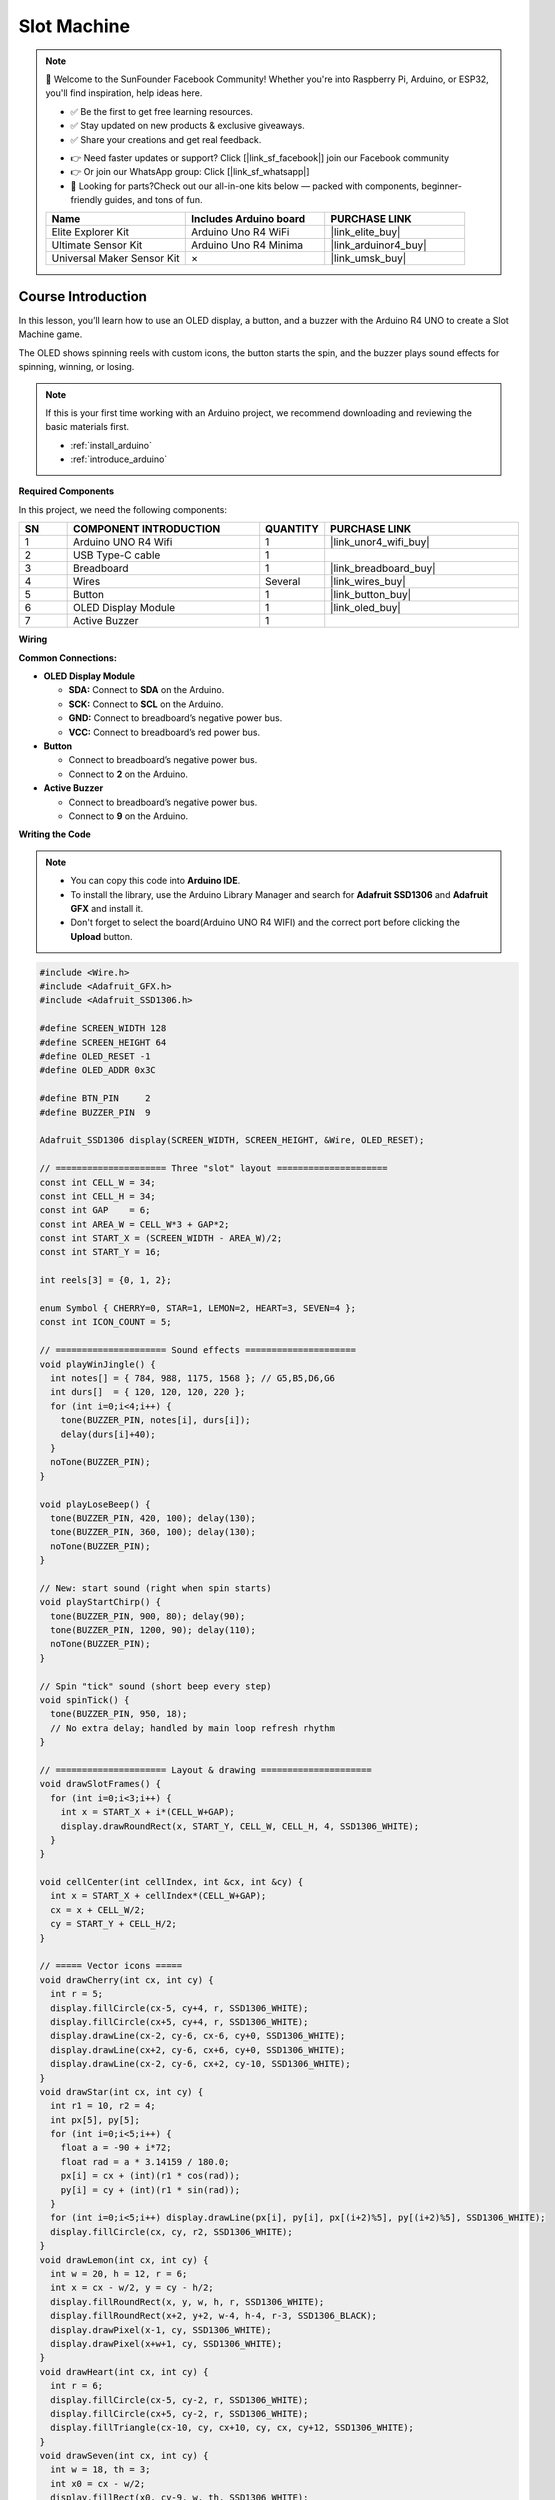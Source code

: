 .. _slot_machine:

Slot Machine
==============================================================

.. note::
  
  🌟 Welcome to the SunFounder Facebook Community! Whether you're into Raspberry Pi, Arduino, or ESP32, you'll find inspiration, help ideas here.
   
  - ✅ Be the first to get free learning resources. 
   
  - ✅ Stay updated on new products & exclusive giveaways. 
   
  - ✅ Share your creations and get real feedback.
   
  * 👉 Need faster updates or support? Click [|link_sf_facebook|] join our Facebook community 

  * 👉 Or join our WhatsApp group: Click [|link_sf_whatsapp|]
   
  * 🎁 Looking for parts?Check out our all-in-one kits below — packed with components, beginner-friendly guides, and tons of fun.
  
  .. list-table::
    :widths: 20 20 20
    :header-rows: 1

    *   - Name	
        - Includes Arduino board
        - PURCHASE LINK
    *   - Elite Explorer Kit	
        - Arduino Uno R4 WiFi
        - |link_elite_buy|
    *   - Ultimate Sensor Kit	
        - Arduino Uno R4 Minima
        - |link_arduinor4_buy|
    *   - Universal Maker Sensor Kit
        - ×
        - |link_umsk_buy|

Course Introduction
------------------------

In this lesson, you’ll learn how to use an OLED display, a button, and a buzzer with the Arduino R4 UNO to create a Slot Machine game.

The OLED shows spinning reels with custom icons, the button starts the spin, and the buzzer plays sound effects for spinning, winning, or losing.

.. raw:: html

  <iframe width="700" height="394" src="https://www.youtube.com/embed/dPAmdb7WiMs" title="YouTube video player" frameborder="0" allow="accelerometer; autoplay; clipboard-write; encrypted-media; gyroscope; picture-in-picture; web-share" referrerpolicy="strict-origin-when-cross-origin" allowfullscreen></iframe>

.. note::

  If this is your first time working with an Arduino project, we recommend downloading and reviewing the basic materials first.

  * :ref:`install_arduino`
  * :ref:`introduce_arduino`

**Required Components**

In this project, we need the following components:

.. list-table::
    :widths: 5 20 5 20
    :header-rows: 1

    *   - SN
        - COMPONENT INTRODUCTION	
        - QUANTITY
        - PURCHASE LINK

    *   - 1
        - Arduino UNO R4 Wifi
        - 1
        - |link_unor4_wifi_buy|
    *   - 2
        - USB Type-C cable
        - 1
        - 
    *   - 3
        - Breadboard
        - 1
        - |link_breadboard_buy|
    *   - 4
        - Wires
        - Several
        - |link_wires_buy|
    *   - 5
        - Button
        - 1
        - |link_button_buy|
    *   - 6
        - OLED Display Module
        - 1
        - |link_oled_buy|
    *   - 7
        - Active Buzzer
        - 1
        - 

**Wiring**

.. image:: img/slot_machine_bb.png

**Common Connections:**

* **OLED Display Module**

  - **SDA:** Connect to **SDA** on the Arduino.
  - **SCK:** Connect to **SCL** on the Arduino.
  - **GND:** Connect to breadboard’s negative power bus.
  - **VCC:** Connect to breadboard’s red power bus.

* **Button**

  - Connect to breadboard’s negative power bus.
  - Connect to **2** on the Arduino.

* **Active Buzzer**

  - Connect to breadboard’s negative power bus.
  - Connect to **9** on the Arduino.

**Writing the Code**

.. note::

    * You can copy this code into **Arduino IDE**. 
    * To install the library, use the Arduino Library Manager and search for **Adafruit SSD1306** and **Adafruit GFX** and install it.
    * Don't forget to select the board(Arduino UNO R4 WIFI) and the correct port before clicking the **Upload** button.

.. code-block:: arduino

    #include <Wire.h>
    #include <Adafruit_GFX.h>
    #include <Adafruit_SSD1306.h>

    #define SCREEN_WIDTH 128
    #define SCREEN_HEIGHT 64
    #define OLED_RESET -1
    #define OLED_ADDR 0x3C

    #define BTN_PIN     2
    #define BUZZER_PIN  9

    Adafruit_SSD1306 display(SCREEN_WIDTH, SCREEN_HEIGHT, &Wire, OLED_RESET);

    // ===================== Three "slot" layout =====================
    const int CELL_W = 34;
    const int CELL_H = 34;
    const int GAP    = 6;
    const int AREA_W = CELL_W*3 + GAP*2;
    const int START_X = (SCREEN_WIDTH - AREA_W)/2;
    const int START_Y = 16;

    int reels[3] = {0, 1, 2};

    enum Symbol { CHERRY=0, STAR=1, LEMON=2, HEART=3, SEVEN=4 };
    const int ICON_COUNT = 5;

    // ===================== Sound effects =====================
    void playWinJingle() {
      int notes[] = { 784, 988, 1175, 1568 }; // G5,B5,D6,G6
      int durs[]  = { 120, 120, 120, 220 };
      for (int i=0;i<4;i++) {
        tone(BUZZER_PIN, notes[i], durs[i]);
        delay(durs[i]+40);
      }
      noTone(BUZZER_PIN);
    }

    void playLoseBeep() {
      tone(BUZZER_PIN, 420, 100); delay(130);
      tone(BUZZER_PIN, 360, 100); delay(130);
      noTone(BUZZER_PIN);
    }

    // New: start sound (right when spin starts)
    void playStartChirp() {
      tone(BUZZER_PIN, 900, 80); delay(90);
      tone(BUZZER_PIN, 1200, 90); delay(110);
      noTone(BUZZER_PIN);
    }

    // Spin "tick" sound (short beep every step)
    void spinTick() {
      tone(BUZZER_PIN, 950, 18);
      // No extra delay; handled by main loop refresh rhythm
    }

    // ===================== Layout & drawing =====================
    void drawSlotFrames() {
      for (int i=0;i<3;i++) {
        int x = START_X + i*(CELL_W+GAP);
        display.drawRoundRect(x, START_Y, CELL_W, CELL_H, 4, SSD1306_WHITE);
      }
    }

    void cellCenter(int cellIndex, int &cx, int &cy) {
      int x = START_X + cellIndex*(CELL_W+GAP);
      cx = x + CELL_W/2;
      cy = START_Y + CELL_H/2;
    }

    // ===== Vector icons =====
    void drawCherry(int cx, int cy) {
      int r = 5;
      display.fillCircle(cx-5, cy+4, r, SSD1306_WHITE);
      display.fillCircle(cx+5, cy+4, r, SSD1306_WHITE);
      display.drawLine(cx-2, cy-6, cx-6, cy+0, SSD1306_WHITE);
      display.drawLine(cx+2, cy-6, cx+6, cy+0, SSD1306_WHITE);
      display.drawLine(cx-2, cy-6, cx+2, cy-10, SSD1306_WHITE);
    }
    void drawStar(int cx, int cy) {
      int r1 = 10, r2 = 4;
      int px[5], py[5];
      for (int i=0;i<5;i++) {
        float a = -90 + i*72;
        float rad = a * 3.14159 / 180.0;
        px[i] = cx + (int)(r1 * cos(rad));
        py[i] = cy + (int)(r1 * sin(rad));
      }
      for (int i=0;i<5;i++) display.drawLine(px[i], py[i], px[(i+2)%5], py[(i+2)%5], SSD1306_WHITE);
      display.fillCircle(cx, cy, r2, SSD1306_WHITE);
    }
    void drawLemon(int cx, int cy) {
      int w = 20, h = 12, r = 6;
      int x = cx - w/2, y = cy - h/2;
      display.fillRoundRect(x, y, w, h, r, SSD1306_WHITE);
      display.fillRoundRect(x+2, y+2, w-4, h-4, r-3, SSD1306_BLACK);
      display.drawPixel(x-1, cy, SSD1306_WHITE);
      display.drawPixel(x+w+1, cy, SSD1306_WHITE);
    }
    void drawHeart(int cx, int cy) {
      int r = 6;
      display.fillCircle(cx-5, cy-2, r, SSD1306_WHITE);
      display.fillCircle(cx+5, cy-2, r, SSD1306_WHITE);
      display.fillTriangle(cx-10, cy, cx+10, cy, cx, cy+12, SSD1306_WHITE);
    }
    void drawSeven(int cx, int cy) {
      int w = 18, th = 3;
      int x0 = cx - w/2;
      display.fillRect(x0, cy-9, w, th, SSD1306_WHITE);
      for (int i=0;i<10;i++) {
        display.drawLine(cx + (i/2), cy-9 + th + i, cx + (i/2) + 1, cy-9 + th + i + 1, SSD1306_WHITE);
      }
    }

    void drawIconInCell(int cellIndex, int symbol) {
      int cx, cy; cellCenter(cellIndex, cx, cy);
      switch (symbol) {
        case CHERRY: drawCherry(cx, cy); break;
        case STAR:   drawStar(cx, cy);   break;
        case LEMON:  drawLemon(cx, cy);  break;
        case HEART:  drawHeart(cx, cy);  break;
        case SEVEN:  drawSeven(cx, cy);  break;
      }
    }

    // ===================== Screen & logic =====================
    bool isJackpot() {
      return (reels[0] == reels[1]) && (reels[1] == reels[2]);
    }

    void showIdle() {
      display.clearDisplay();
      display.setTextSize(2);
      display.setTextColor(SSD1306_WHITE);
      display.setCursor(20, 0);
      display.println("SLOT");
      drawSlotFrames();
      for (int i=0;i<3;i++) drawIconInCell(i, reels[i]);
      display.setTextSize(1);
      display.setCursor(18, SCREEN_HEIGHT-10);
      display.println("Press button to spin");
      display.display();
    }

    void drawSpinScreen() {
      display.clearDisplay();
      display.setTextSize(1);
      display.setCursor(32, 2);
      display.println("SPINNING...");
      drawSlotFrames();
      for (int i=0;i<3;i++) drawIconInCell(i, reels[i]);
      display.display();
    }

    // Key modification: tick sound while spinning + start sound
    void spinAndStop() {
      playStartChirp(); // Play start sound immediately after button press

      unsigned long start = millis();
      unsigned long stopAt[3] = { start + 700, start + 1100, start + 1500 };
      int stepDelay[3] = { 40, 55, 70 };
      bool stopped[3] = {false,false,false};

      // Control tick rhythm (avoid too dense)
      unsigned long lastTickMs = 0;
      const unsigned long tickGapMs = 28; // Minimum interval between ticks

      while (!(stopped[0] && stopped[1] && stopped[2])) {
        unsigned long now = millis();
        bool anyStepChanged = false;

        for (int r=0;r<3;r++) {
          if (!stopped[r]) {
            if (now >= stopAt[r]) {
              stopped[r] = true;
              reels[r] = random(ICON_COUNT);
              anyStepChanged = true;
            } else {
              // Spinning effect: change icon at step rate
              static unsigned long lastPhase[3] = {0,0,0};
              if (now - lastPhase[r] >= (unsigned long)stepDelay[r]) {
                lastPhase[r] = now;
                reels[r] = (reels[r] + 1) % ICON_COUNT;
                anyStepChanged = true;
              }
            }
          }
        }

        if (anyStepChanged && (now - lastTickMs >= tickGapMs)) {
          spinTick();              // Play short tick
          lastTickMs = now;
        }

        drawSpinScreen();
        delay(8); // Refresh rate
      }
    }

    void showResult() {
      display.clearDisplay();
      drawSlotFrames();
      for (int i=0;i<3;i++) drawIconInCell(i, reels[i]);

      display.setTextSize(1);
      display.setCursor(6, 2);
      if (isJackpot()) {
        display.println("JACKPOT! You win!");
        display.display();
        playWinJingle();      // Win sound effect
      } else {
        display.println("Try Again");
        display.display();
        playLoseBeep();
      }
    }

    void setup() {
      pinMode(BTN_PIN, INPUT_PULLUP);
      pinMode(BUZZER_PIN, OUTPUT);
      noTone(BUZZER_PIN);

      if (!display.begin(SSD1306_SWITCHCAPVCC, OLED_ADDR)) {
        for(;;);
      }
      display.clearDisplay();
      display.display();

      randomSeed(analogRead(A0));
      showIdle();
    }

    void loop() {
      if (digitalRead(BTN_PIN) == LOW) {
        delay(25);
        if (digitalRead(BTN_PIN) == LOW) {
          spinAndStop();     // Start sound + tick sound handled here
          showResult();      // Win sound effect handled here
          while (digitalRead(BTN_PIN) == LOW) { delay(10); }
          delay(120);
          showIdle();
        }
      }
    }
